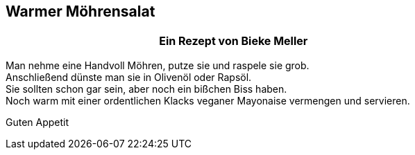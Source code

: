 == Warmer Möhrensalat


[frame=none]
[grid=none]
[cols="12,>12",width="100%"]

|===

| |**Ein Rezept von Bieke Meller ** +

|===


Man nehme eine Handvoll Möhren, putze sie und raspele sie grob. +
Anschließend dünste man sie in Olivenöl oder Rapsöl. +
Sie sollten schon gar sein, aber noch ein bißchen Biss haben. +
Noch warm mit einer ordentlichen Klacks veganer Mayonaise vermengen und servieren. +

Guten Appetit
